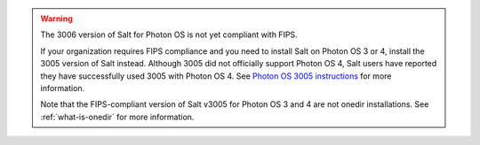 .. Warning::

   The 3006 version of Salt for Photon OS is not yet compliant with FIPS.

   If your organization requires FIPS compliance and you need to install Salt on
   Photon OS 3 or 4, install the 3005 version of Salt instead. Although 3005 did
   not officially support Photon OS 4, Salt users have reported they have
   successfully used 3005 with Photon OS 4. See
   `Photon OS 3005 instructions <https://docs.saltproject.io/salt/install-guide/en/3005/topics/install-by-operating-system/photonos.html>`_
   for more information.

   Note that the FIPS-compliant version of Salt v3005 for Photon OS 3 and 4 are
   not onedir installations. See :ref:`what-is-onedir` for more information.
